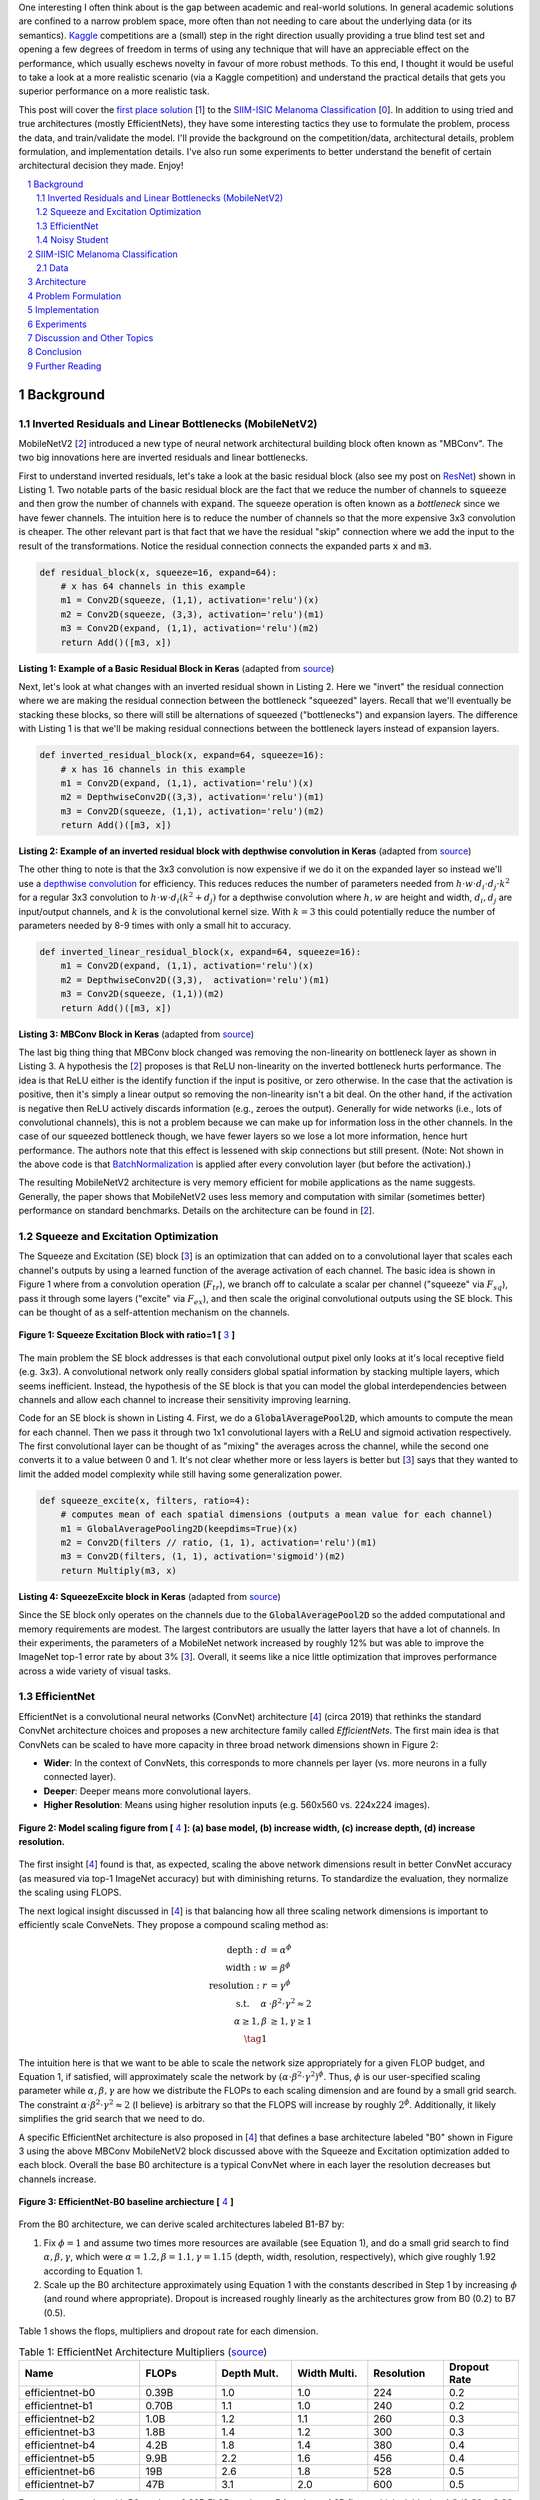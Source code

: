 .. title: A Look at The First Place Solution of a Dermatology Classification Kaggle Competition
.. slug: a-look-at-the-first-place-solution-of-a-dermatology-classification-kaggle-competition
.. date: 2023-11-11 13:09:46 UTC-05:00
.. tags: dermatology, effnet, mathjax
.. category: 
.. link: 
.. description: 
.. type: text

One interesting I often think about is the gap between academic and real-world
solutions.  In general academic solutions are confined to
a narrow problem space, more often than not needing to care about the
underlying data (or its semantics).  `Kaggle <https://www.kaggle.com/competitions>`__
competitions are a (small) step in the right direction usually providing a true
blind test set and opening a few degrees of freedom in terms of using any
technique that will have an appreciable effect on the performance, which
usually eschews novelty in favour of more robust methods.  To this end, I
thought it would be useful to take a look at a more realistic scenario (via a
Kaggle competition) and understand the practical details that gets you superior
performance on a more realistic task.

This post will cover the `first place solution
<https://arxiv.org/abs/2010.05351>`__ [1_] to the 
`SIIM-ISIC Melanoma Classification <https://www.kaggle.com/competitions/siim-isic-melanoma-classification/overview>`_ [0_].
In addition to using tried and true architectures (mostly EfficientNets), they
have some interesting tactics they use to formulate the problem, process the
data, and train/validate the model.  I'll provide the background on the
competition/data, architectural details, problem formulation, and
implementation details.  I've also run some experiments to better understand
the benefit of certain architectural decision they made.  Enjoy!


.. TEASER_END
.. section-numbering::
.. raw:: html

    <div class="card card-body bg-light">
    <h1>Table of Contents</h1>

.. contents:: 
    :depth: 2
    :local:

.. raw:: html

    </div>
    <p>


Background
==========

Inverted Residuals and Linear Bottlenecks (MobileNetV2)
-------------------------------------------------------

MobileNetV2 [2_] introduced a new type of neural network architectural building
block often known as "MBConv".  The two big innovations here are inverted residuals
and linear bottlenecks.  

First to understand inverted residuals, let's take a look at the basic
residual block (also see my post on `ResNet <link://slug/residual-networks>`__)
shown in Listing 1.  Two notable parts of the basic residual block are the
fact that we reduce the number of channels to :code:`squeeze` and then grow the
number of channels with :code:`expand`.  The squeeze operation is often known
as a *bottleneck* since we have fewer channels.  The intuition here is to reduce
the number of channels so that the more expensive 3x3 convolution is cheaper.
The other relevant part is that fact that we have the residual "skip" connection where
we add the input to the result of the transformations.  Notice the residual
connection connects the expanded parts :code:`x` and :code:`m3`.

.. code-block:: Python

   def residual_block(x, squeeze=16, expand=64):
       # x has 64 channels in this example
       m1 = Conv2D(squeeze, (1,1), activation='relu')(x)
       m2 = Conv2D(squeeze, (3,3), activation='relu')(m1)
       m3 = Conv2D(expand, (1,1), activation='relu')(m2)
       return Add()([m3, x])

**Listing 1: Example of a Basic Residual Block in Keras** (adapted from `source <https://towardsdatascience.com/mobilenetv2-inverted-residuals-and-linear-bottlenecks-8a4362f4ffd5>`__)

Next, let's look at what changes with an inverted residual shown in Listing 2.
Here we "invert" the residual connection where we are making the residual
connection between the bottleneck "squeezed" layers.  Recall that we'll
eventually be stacking these blocks, so there will still be alternations
of squeezed ("bottlenecks") and expansion layers.  The difference with
Listing 1 is that we'll be making residual connections between the bottleneck
layers instead of expansion layers.  

.. code-block:: Python

   def inverted_residual_block(x, expand=64, squeeze=16):
       # x has 16 channels in this example
       m1 = Conv2D(expand, (1,1), activation='relu')(x)
       m2 = DepthwiseConv2D((3,3), activation='relu')(m1)
       m3 = Conv2D(squeeze, (1,1), activation='relu')(m2)
       return Add()([m3, x])

**Listing 2: Example of an inverted residual block with depthwise convolution in Keras** (adapted from `source <https://towardsdatascience.com/mobilenetv2-inverted-residuals-and-linear-bottlenecks-8a4362f4ffd5>`__)


The other thing to note is that the 3x3
convolution is now expensive if we do it on the expanded layer so instead we'll 
use a `depthwise convolution <https://keras.io/api/layers/convolution_layers/depthwise_convolution2d/>`__
for efficiency.  This reduces reduces the number of parameters needed from
:math:`h\cdot w \cdot d_i \cdot d_j \cdot k^2` for a regular 3x3 convolution to
:math:`h\cdot w \cdot d_i (k^2 + d_j)` for a depthwise convolution where
:math:`h, w` are height and width, :math:`d_i, d_j` are input/output channels, and
:math:`k` is the convolutional kernel size.  With :math:`k=3` this could potentially
reduce the number of parameters needed by 8-9 times with only a small hit to
accuracy.

.. code-block:: Python

   def inverted_linear_residual_block(x, expand=64, squeeze=16):
       m1 = Conv2D(expand, (1,1), activation='relu')(x)
       m2 = DepthwiseConv2D((3,3),  activation='relu')(m1)
       m3 = Conv2D(squeeze, (1,1))(m2)
       return Add()([m3, x])

**Listing 3: MBConv Block in Keras** (adapted from `source <https://towardsdatascience.com/mobilenetv2-inverted-residuals-and-linear-bottlenecks-8a4362f4ffd5>`__)

The last big thing thing that MBConv block changed was removing the
non-linearity on bottleneck layer as shown in Listing 3.  A
hypothesis the [2_] proposes is that ReLU non-linearity on the inverted
bottleneck hurts performance.  The idea is that ReLU either is the identify
function if the input is positive, or zero otherwise.  In the case that the
activation is positive, then it's simply a linear output so removing the
non-linearity isn't a bit deal.  On the other hand, if the activation is
negative then ReLU actively discards information (e.g., zeroes the output).
Generally for wide networks (i.e., lots of convolutional channels), this is not
a problem because we can make up for information loss in the other channels.
In the case of our squeezed bottleneck though, we have fewer layers so we lose
a lot more information, hence hurt performance.  The authors note that this
effect is lessened with skip connections but still present.
(Note: Not shown in the above code is that `BatchNormalization <https://en.wikipedia.org/wiki/Batch_normalization>`__
is applied after every convolution layer (but before the activation).)

The resulting MobileNetV2 architecture is very memory efficient for mobile
applications as the name suggests.  Generally, the paper shows that MobileNetV2 
uses less memory and computation with similar (sometimes better) performance
on standard benchmarks.  Details on the architecture can be found in [2_].

Squeeze and Excitation Optimization
-----------------------------------

The Squeeze and Excitation (SE) block [3_] is an optimization that can added on to a
convolutional layer that scales each channel's outputs by using a learned
function of the average activation of each channel.  The basic idea is shown in
Figure 1 where from a convolution operation (:math:`F_tr`), we branch off to
calculate a scalar per channel ("squeeze" via :math:`F_sq`), pass it through some layers
("excite" via :math:`F_ex`), and then scale the original convolutional outputs using the SE block.
This can be thought of as a self-attention mechanism on the channels.

.. figure:: /images/dermnet_squeeze_excite.png
  :height: 200px
  :alt: Squeeze Excite
  :align: center

  **Figure 1: Squeeze Excitation Block with ratio=1 [** 3_ **]**

The main problem the SE block addresses is that each convolutional output pixel only
looks at it's local receptive field (e.g. 3x3).  A convolutional network only
really considers global spatial information by stacking multiple layers, which
seems inefficient.  Instead, the hypothesis of the SE block is that you can model
the global interdependencies between channels and allow each channel to
increase their sensitivity improving learning.

Code for an SE block is shown in  Listing 4.  First, we do a
:code:`GlobalAveragePool2D`, which amounts to compute the mean for each
channel.  Then we pass it through two 1x1 convolutional layers with a ReLU and
sigmoid activation respectively.  The first convolutional layer can be thought
of as "mixing" the averages across the channel, while the second one converts
it to a value between 0 and 1.  It's not clear whether more or less layers is better
but [3_] says that they wanted to limit the added model complexity while still
having some generalization power.

.. code-block:: Python

    def squeeze_excite(x, filters, ratio=4):
        # computes mean of each spatial dimensions (outputs a mean value for each channel)
        m1 = GlobalAveragePooling2D(keepdims=True)(x) 
        m2 = Conv2D(filters // ratio, (1, 1), activation='relu')(m1)
        m3 = Conv2D(filters, (1, 1), activation='sigmoid')(m2)
        return Multiply(m3, x)

**Listing 4: SqueezeExcite block in Keras** (adapted from `source <https://github.com/rwightman/gen-efficientnet-pytorch/blob/master/geffnet/efficientnet_builder.py#L103>`__)

Since the SE block only operates on the channels due to the :code:`GlobalAveragePool2D` so
the added computational and memory requirements are modest.  The largest contributors are
usually the latter layers that have a lot of channels.  In their experiments,
the parameters of a MobileNet network increased by roughly 12% but was able to improve
the ImageNet top-1 error rate by about 3% [3_].  Overall, it seems like a nice little
optimization that improves performance across a wide variety of visual tasks.


EfficientNet
------------

EfficientNet is a convolutional neural networks (ConvNet) architecture [4_]
(circa 2019) that rethinks the standard ConvNet architecture choices and
proposes a new architecture family called *EfficientNets*.  The first main idea
is that ConvNets can be scaled to have more capacity in three broad network dimensions
shown in Figure 2:

* **Wider**: In the context of ConvNets, this corresponds to more channels per layer (vs. more neurons in a fully connected layer).
* **Deeper**: Deeper means more convolutional layers.
* **Higher Resolution**: Means using higher resolution inputs (e.g. 560x560 vs. 224x224 images).

.. figure:: /images/dermnet_scaling.png
  :height: 470px
  :alt: Scaling ConvNets
  :align: center

  **Figure 2: Model scaling figure from [** 4_ **]: (a) base model, (b) increase width, (c) increase depth, (d) increase resolution.**

The first insight [4_] found is that, as expected, scaling the
above network dimensions result in better ConvNet accuracy (as measured via top-1
ImageNet accuracy) but with diminishing returns.  To standardize the evaluation,
they normalize the scaling using FLOPS.

The next logical insight discussed in [4_] is that balancing
how all three scaling network dimensions is important to 
efficiently scale ConveNets.  They propose a compound
scaling method as:

.. math::

    \text{depth}: d &= \alpha^\phi \\
    \text{width}: w &= \beta^\phi \\
    \text{resolution}: r &= \gamma^\phi \\
        \text{s.t. }\hspace{10pt} \alpha&\cdot\beta^2\cdot\gamma^2 \approx 2 \\
    \alpha \geq 1, \beta &\geq 1, \gamma \geq 1 \\
    \tag{1}

The intuition here is that we want to be able to scale the network
size appropriately for a given FLOP budget, and Equation 1, if satisfied, will
approximately scale the network by :math:`(\alpha \cdot \beta^2 \cdot \gamma^2)^\phi`.
Thus, :math:`\phi` is our user-specified scaling parameter while
:math:`\alpha, \beta, \gamma` are how we distribute the FLOPs to each scaling
dimension and are found by a small grid search.  The constraint 
:math:`\alpha \cdot \beta^2 \cdot \gamma^2 \approx 2` (I believe) is arbitrary
so that the FLOPS will increase by roughly :math:`2^\phi`.  Additionally,
it likely simplifies the grid search that we need to do.

A specific EfficientNet architecture is also proposed in [4_] that defines
a base architecture labeled "B0" shown in Figure 3 using the above MBConv
MobileNetV2 block discussed above with the Squeeze and Excitation optimization
added to each block.  Overall the base B0 architecture is a typical ConvNet
where in each layer the resolution decreases but channels increase.

.. figure:: /images/dermnet_effnet.png
  :height: 270px
  :alt: Effnet architecture
  :align: center

  **Figure 3: EfficientNet-B0 baseline archiecture [** 4_ **]**

From the B0 architecture, we can derive scaled architectures labeled
B1-B7 by:

1. Fix :math:`\phi=1` and assume two times more resources are available (see Equation 1),
   and do a small grid search to find :math:`\alpha, \beta, \gamma`, which were
   :math:`\alpha=1.2, \beta=1.1, \gamma=1.15` (depth, width, resolution, respectively),
   which give roughly 1.92 according to Equation 1.
2. Scale up the B0 architecture approximately using Equation 1 with the
   constants described in Step 1 by increasing :math:`\phi` (and round where
   appropriate).  Dropout is increased roughly linearly as the architectures
   grow from B0 (0.2) to B7 (0.5).

Table 1 shows the flops, multipliers and dropout rate for each dimension.

.. csv-table:: Table 1: EfficientNet Architecture Multipliers (`source <https://github.com/rwightman/gen-efficientnet-pytorch/blob/master/geffnet/gen_efficientnet.py#L502>`__)
   :header: "Name","FLOPs","Depth Mult.","Width Multi.","Resolution","Dropout Rate"
   :widths: 8,5,5,5,5,5
   :align: center

    efficientnet-b0,0.39B,1.0,1.0,224,0.2
    efficientnet-b1,0.70B,1.1,1.0,240,0.2
    efficientnet-b2,1.0B,1.2,1.1,260,0.3
    efficientnet-b3,1.8B,1.4,1.2,300,0.3
    efficientnet-b4,4.2B,1.8,1.4,380,0.4
    efficientnet-b5,9.9B,2.2,1.6,456,0.4
    efficientnet-b6,19B,2.6,1.8,528,0.5
    efficientnet-b7,47B,3.1,2.0,600,0.5

..
    Depth Mult.	Width Multi.	Resolution
    1.00	1.00	224.00
    0.52	0.00	0.49
    1.00	1.00	1.07
    1.85	1.91	2.09
    3.22	3.53	3.78
    4.32	4.93	5.09
    5.24	6.17	6.14
    6.21	7.27	7.05

For example, starting with B0, we have 0.39B FLOPs, going to B4 we have 4.2B
flops, which yields :math:`\phi = 4.2 / 0.39 \approx 3.28`.  This translates to
scaling close to this value along the three dimensions with :math:`\phi_{\alpha} = 3.22`,
:math:`\phi_{\beta}=3.53`, and :math:`\phi_{\gamma}=3.78`.  We're not going for
precision here, we just want a rough guideline of how to scale up the
architecture.  The nice thing about having this guideline is that we can create
bigger ConvNets without having to do any additional architecture
search.


Noisy Student
-------------

Noisy Student [5_] is a semi-supervised approach to training a model that is
useful even when you have abundant lableled data.  This work is in the context
of images where they show its efficacy on ImageNet and related benchmarks.
The setup requires both labelled data and unlabeled data with a relatively
simple algorithm (with some subtlety) and the following steps:

1. Train teacher model :math:`M^t` with labelled images using a standard cross
   entropy loss.
2. Use the :math:`M^t` (current teacher) to generate pseudo labels for the unlabelled data
   (**filter and balance dataset as required**)
3. Learn a student model :math:`M^(t+1)` with **equal or larger** capacity
   on the labeled and unlabeled data with added **noise**.
4. Increment :math:`t` (make the current student the new teacher) and **repeat**
   steps 2-3 as needed.

A few unintuitive points emphasized in bold.  First, the student model uses a
equal or larger model.  This is different from other student/teacher context
where one is trying to distill the model knowledge into the smaller model.
Here we're not trying to distill, we're trying to boost performance so we want
a bigger model so it can learn from the bigger combined dataset.  This seems to
have a increase of 0.5-1.5% in top-1 ImageNet accuracy in their ablation
study.

Second, the noise is implemented as randomized data augmentation plus dropout
and stochastic depth.  The added noise on the student seems to around another 0.5%
in top-1 ImageNet accuracy.  Seems like a reasonable modification given that
you typically want both of these things when training these types of networks.

Third, the iteration in step 4 also seemed important.  Going from one iteration
to 3 improved performance by 0.8% in top-1 ImageNet accuracy.  It's not obvious
to me that the performance would improve by iterating here but since the number
of iterations is small, I can believe that it's possible.

Lastly, they discuss that they filter out pseudo labels that have low
confidence by the teacher model, and then rebalance the unlabelled classes so
the distribution is not so off (by repeating images).  This also seems to
improve performance a bit more modestly at 0-0.3% depending on the model.

The summary of the overall Noisy Student results are shown in Figure 4 where
they conducted most of their experiments on EfficientNet.  This figure only
shows the non-iterative training (their headline result is within the iterative
training).  You can see that the Noisy Student dominates the vanilla
EfficientNet results at the same number of model parameters and achieves SOTA
(at the time of the paper).  In the context of this post, there are many
versions of EfficientNet with Noisy Student training that are available to use
a pretrained model.

.. figure:: /images/dermnet_noisystudent.png
  :height: 470px
  :alt: Noisy Student
  :align: center

  **Figure 4: Noisy Student Training shows significant improvement over all model sizes. [** 5_ **]**


SIIM-ISIC Melanoma Classification
=================================

Data
----

Architecture
============


Problem Formulation
===================

Implementation
==============


Experiments
===========


Discussion and Other Topics
===========================


Conclusion
==========


Further Reading
===============


.. _0: 

[0] `SIIM-ISIC Melanoma Classification Kaggle Competition <https://www.kaggle.com/c/siim-isic-melanoma-classification/leaderboard>`__

.. _1: 

[1] Qishen Ha, Bo Liu, Fuxu Liu, "Identifying Melanoma Images using EfficientNet Ensemble: Winning Solution to the SIIM-ISIC Melanoma Classification Challenge", `<https://arxiv.org/abs/2010.05351>`__

.. _2:

[2] Sandler et al. "MobileNetV2: Inverted Residuals and Linear Bottlenecks", CVPR 2018, `<https://arxiv.org/abs/1801.04381>`__

.. _3:

[3] Hu et al. "Squeeze-and-Excitation Networks", CVPR 2018, `<https://arxiv.org/abs/1801.04381>`__

.. _4:

[4] Mingxing Tan, Quoc V. Le, "EfficientNet: Rethinking Model Scaling for Convolutional Neural Networks", `<https://arxiv.org/abs/1905.11946>`__

.. _5:

[5] Xie et al. "Self-training with Noisy Student improves ImageNet classification", `<https://arxiv.org/abs/1911.04252>`__
